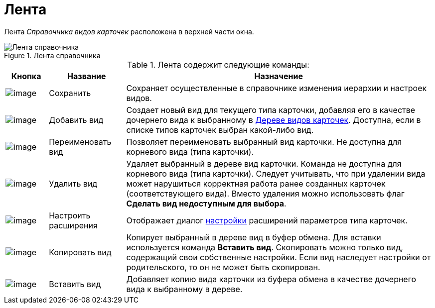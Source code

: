 = Лента

Лента _Справочника видов карточек_ расположена в верхней части окна.

.Лента справочника
image::cSub_Interface_Ribbon_1.png[Лента справочника]

.Лента содержит следующие команды:
[cols="10%,18%,72%",options="header"]
|===
|Кнопка |Название |Назначение
|image:buttons/cSub_Save.png[image] |Сохранить |Сохраняет осуществленные в справочнике изменения иерархии и настроек видов.
|image:buttons/cSub_Add.png[image] |Добавить вид |Создает новый вид для текущего типа карточки, добавляя его в качестве дочернего вида к выбранному в xref:cSub_Interface_tree.adoc[Дереве видов карточек]. Доступна, если в списке типов карточек выбран какой-либо вид.
|image:buttons/cSub_Change.png[image] |Переименовать вид |Позволяет переименовать выбранный вид карточки. Не доступна для корневого вида (типа карточки).
|image:buttons/cSub_delete_red_x.png[image] |Удалить вид |Удаляет выбранный в дереве вид карточки. Команда не доступна для корневого вида (типа карточки). Следует учитывать, что при удалении вида может нарушиться корректная работа ранее созданных карточек (соответствующего вида). Вместо удаления можно использовать флаг *Сделать вид недоступным для выбора*.
|image:buttons/cSub_Extensions.png[image] |Настроить расширения |Отображает диалог xref:cSub_Set_Extensions.adoc[настройки] расширений параметров типа карточек.
|image:buttons/cSub_Copy.png[image] |Копировать вид |Копирует выбранный в дереве вид в буфер обмена. Для вставки используется команда *Вставить вид*. Скопировать можно только вид, содержащий свои собственные настройки. Если вид наследует настройки от родительского, то он не может быть скопирован.
|image:buttons/cSub_InsertType.png[image] |Вставить вид |Добавляет копию вида карточки из буфера обмена в качестве дочернего вида к выбранному в дереве.
|===
